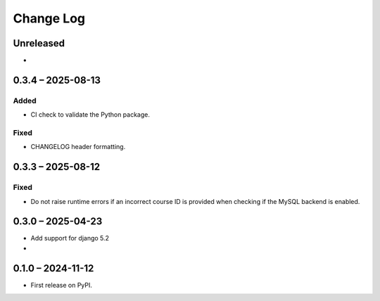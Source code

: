 Change Log
##########

..
   All enhancements and patches to forum will be documented
   in this file.  It adheres to the structure of https://keepachangelog.com/ ,
   but in reStructuredText instead of Markdown (for ease of incorporation into
   Sphinx documentation and the PyPI description).

   This project adheres to Semantic Versioning (https://semver.org/).

.. There should always be an "Unreleased" section for changes pending release.

Unreleased
**********

*

0.3.4 – 2025-08-13
******************

Added
-----

* CI check to validate the Python package.

Fixed
-----

* CHANGELOG header formatting.

0.3.3 – 2025-08-12
******************

Fixed
-----

* Do not raise runtime errors if an incorrect course ID is provided when
  checking if the MySQL backend is enabled.


0.3.0 – 2025-04-23
******************

* Add support for django 5.2

*

0.1.0 – 2024-11-12
******************

* First release on PyPI.
